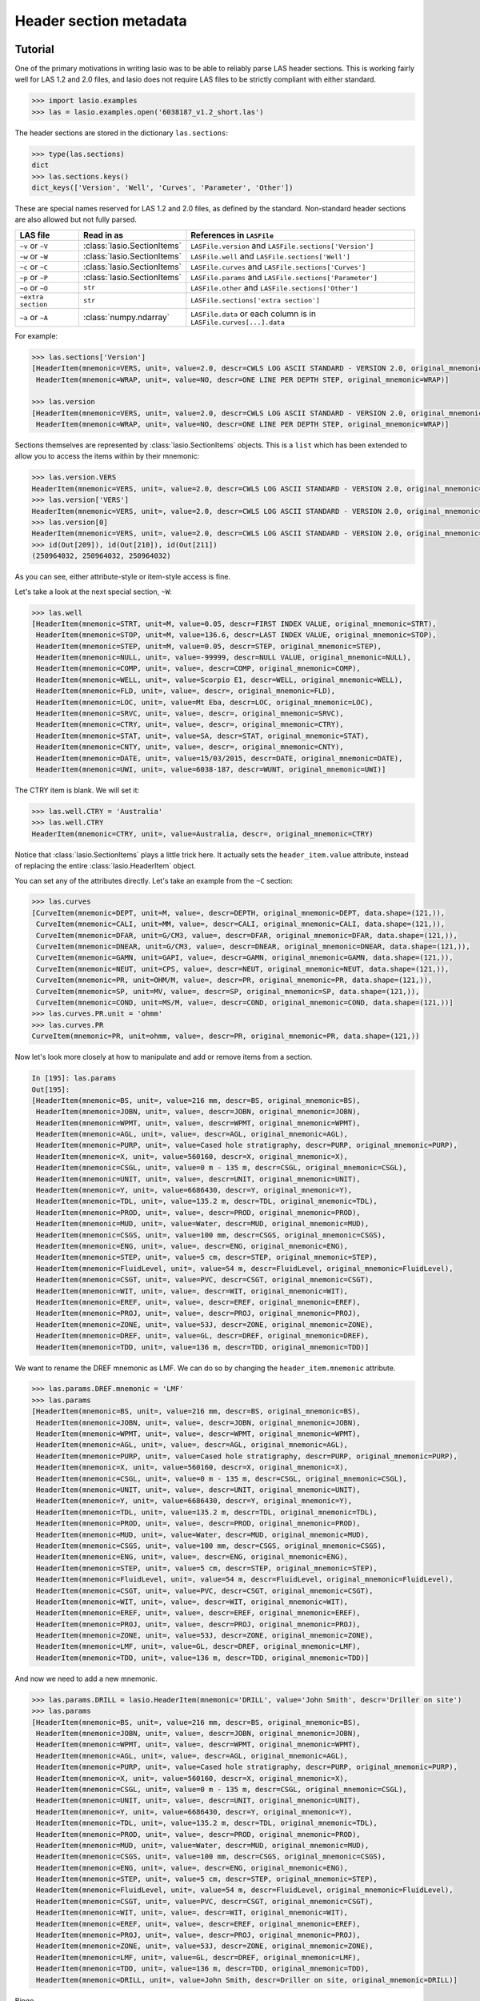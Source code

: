 Header section metadata
=======================

Tutorial
--------

One of the primary motivations in writing lasio was to be able to reliably
parse LAS header sections. This is working fairly well for LAS 1.2 and 2.0
files, and lasio does not require LAS files to be strictly compliant with
either standard.

.. code-block:: python

    >>> import lasio.examples
    >>> las = lasio.examples.open('6038187_v1.2_short.las')

The header sections are stored in the dictionary ``las.sections``:

.. code-block:: python

    >>> type(las.sections)
    dict
    >>> las.sections.keys()
    dict_keys(['Version', 'Well', 'Curves', 'Parameter', 'Other'])

These are special names reserved for LAS 1.2 and 2.0 files, as defined by the
standard. Non-standard header sections are also allowed but not fully parsed.

==============================  =======================================  ===================================================================
LAS file                        Read in as                               References in ``LASFile``
==============================  =======================================  ===================================================================
``~v`` or ``~V``                :class:`lasio.SectionItems`              ``LASFile.version`` and ``LASFile.sections['Version']``
``~w`` or ``~W``                :class:`lasio.SectionItems`              ``LASFile.well`` and ``LASFile.sections['Well']``
``~c`` or ``~C``                :class:`lasio.SectionItems`              ``LASFile.curves`` and ``LASFile.sections['Curves']``
``~p`` or ``~P``                :class:`lasio.SectionItems`              ``LASFile.params`` and ``LASFile.sections['Parameter']``
``~o`` or ``~O``                ``str``                                  ``LASFile.other`` and ``LASFile.sections['Other']``
``~extra section``              ``str``                                  ``LASFile.sections['extra section']``
``~a`` or ``~A``                :class:`numpy.ndarray`                   ``LASFile.data`` or each column is in ``LASFile.curves[...].data``
==============================  =======================================  ===================================================================

For example:

.. code-block:: python

    >>> las.sections['Version']
    [HeaderItem(mnemonic=VERS, unit=, value=2.0, descr=CWLS LOG ASCII STANDARD - VERSION 2.0, original_mnemonic=VERS),
     HeaderItem(mnemonic=WRAP, unit=, value=NO, descr=ONE LINE PER DEPTH STEP, original_mnemonic=WRAP)]

    >>> las.version
    [HeaderItem(mnemonic=VERS, unit=, value=2.0, descr=CWLS LOG ASCII STANDARD - VERSION 2.0, original_mnemonic=VERS),
     HeaderItem(mnemonic=WRAP, unit=, value=NO, descr=ONE LINE PER DEPTH STEP, original_mnemonic=WRAP)]

Sections themselves are represented by :class:`lasio.SectionItems`
objects. This is a ``list`` which has been extended to allow you to access the
items within by their mnemonic:

.. code-block:: python

    >>> las.version.VERS
    HeaderItem(mnemonic=VERS, unit=, value=2.0, descr=CWLS LOG ASCII STANDARD - VERSION 2.0, original_mnemonic=VERS)
    >>> las.version['VERS']
    HeaderItem(mnemonic=VERS, unit=, value=2.0, descr=CWLS LOG ASCII STANDARD - VERSION 2.0, original_mnemonic=VERS)
    >>> las.version[0]
    HeaderItem(mnemonic=VERS, unit=, value=2.0, descr=CWLS LOG ASCII STANDARD - VERSION 2.0, original_mnemonic=VERS)
    >>> id(Out[209]), id(Out[210]), id(Out[211])
    (250964032, 250964032, 250964032)

As you can see, either attribute-style or item-style access is fine.

Let's take a look at the next special section, ``~W``:

.. code-block:: python

    >>> las.well
    [HeaderItem(mnemonic=STRT, unit=M, value=0.05, descr=FIRST INDEX VALUE, original_mnemonic=STRT),
     HeaderItem(mnemonic=STOP, unit=M, value=136.6, descr=LAST INDEX VALUE, original_mnemonic=STOP),
     HeaderItem(mnemonic=STEP, unit=M, value=0.05, descr=STEP, original_mnemonic=STEP),
     HeaderItem(mnemonic=NULL, unit=, value=-99999, descr=NULL VALUE, original_mnemonic=NULL),
     HeaderItem(mnemonic=COMP, unit=, value=, descr=COMP, original_mnemonic=COMP),
     HeaderItem(mnemonic=WELL, unit=, value=Scorpio E1, descr=WELL, original_mnemonic=WELL),
     HeaderItem(mnemonic=FLD, unit=, value=, descr=, original_mnemonic=FLD),
     HeaderItem(mnemonic=LOC, unit=, value=Mt Eba, descr=LOC, original_mnemonic=LOC),
     HeaderItem(mnemonic=SRVC, unit=, value=, descr=, original_mnemonic=SRVC),
     HeaderItem(mnemonic=CTRY, unit=, value=, descr=, original_mnemonic=CTRY),
     HeaderItem(mnemonic=STAT, unit=, value=SA, descr=STAT, original_mnemonic=STAT),
     HeaderItem(mnemonic=CNTY, unit=, value=, descr=, original_mnemonic=CNTY),
     HeaderItem(mnemonic=DATE, unit=, value=15/03/2015, descr=DATE, original_mnemonic=DATE),
     HeaderItem(mnemonic=UWI, unit=, value=6038-187, descr=WUNT, original_mnemonic=UWI)]

The CTRY item is blank. We will set it:

.. code-block:: python

    >>> las.well.CTRY = 'Australia'
    >>> las.well.CTRY
    HeaderItem(mnemonic=CTRY, unit=, value=Australia, descr=, original_mnemonic=CTRY)

Notice that :class:`lasio.SectionItems` plays a little trick here. It actually
sets the ``header_item.value`` attribute, instead of replacing the entire
:class:`lasio.HeaderItem` object.

You can set any of the attributes directly. Let's take an example from the ``~C`` section:

.. code-block:: python

    >>> las.curves
    [CurveItem(mnemonic=DEPT, unit=M, value=, descr=DEPTH, original_mnemonic=DEPT, data.shape=(121,)),
     CurveItem(mnemonic=CALI, unit=MM, value=, descr=CALI, original_mnemonic=CALI, data.shape=(121,)),
     CurveItem(mnemonic=DFAR, unit=G/CM3, value=, descr=DFAR, original_mnemonic=DFAR, data.shape=(121,)),
     CurveItem(mnemonic=DNEAR, unit=G/CM3, value=, descr=DNEAR, original_mnemonic=DNEAR, data.shape=(121,)),
     CurveItem(mnemonic=GAMN, unit=GAPI, value=, descr=GAMN, original_mnemonic=GAMN, data.shape=(121,)),
     CurveItem(mnemonic=NEUT, unit=CPS, value=, descr=NEUT, original_mnemonic=NEUT, data.shape=(121,)),
     CurveItem(mnemonic=PR, unit=OHM/M, value=, descr=PR, original_mnemonic=PR, data.shape=(121,)),
     CurveItem(mnemonic=SP, unit=MV, value=, descr=SP, original_mnemonic=SP, data.shape=(121,)),
     CurveItem(mnemonic=COND, unit=MS/M, value=, descr=COND, original_mnemonic=COND, data.shape=(121,))]
    >>> las.curves.PR.unit = 'ohmm'
    >>> las.curves.PR
    CurveItem(mnemonic=PR, unit=ohmm, value=, descr=PR, original_mnemonic=PR, data.shape=(121,))

Now let's look more closely at how to manipulate and add or remove items from
a section.

.. code-block:: python

    In [195]: las.params
    Out[195]:
    [HeaderItem(mnemonic=BS, unit=, value=216 mm, descr=BS, original_mnemonic=BS),
     HeaderItem(mnemonic=JOBN, unit=, value=, descr=JOBN, original_mnemonic=JOBN),
     HeaderItem(mnemonic=WPMT, unit=, value=, descr=WPMT, original_mnemonic=WPMT),
     HeaderItem(mnemonic=AGL, unit=, value=, descr=AGL, original_mnemonic=AGL),
     HeaderItem(mnemonic=PURP, unit=, value=Cased hole stratigraphy, descr=PURP, original_mnemonic=PURP),
     HeaderItem(mnemonic=X, unit=, value=560160, descr=X, original_mnemonic=X),
     HeaderItem(mnemonic=CSGL, unit=, value=0 m - 135 m, descr=CSGL, original_mnemonic=CSGL),
     HeaderItem(mnemonic=UNIT, unit=, value=, descr=UNIT, original_mnemonic=UNIT),
     HeaderItem(mnemonic=Y, unit=, value=6686430, descr=Y, original_mnemonic=Y),
     HeaderItem(mnemonic=TDL, unit=, value=135.2 m, descr=TDL, original_mnemonic=TDL),
     HeaderItem(mnemonic=PROD, unit=, value=, descr=PROD, original_mnemonic=PROD),
     HeaderItem(mnemonic=MUD, unit=, value=Water, descr=MUD, original_mnemonic=MUD),
     HeaderItem(mnemonic=CSGS, unit=, value=100 mm, descr=CSGS, original_mnemonic=CSGS),
     HeaderItem(mnemonic=ENG, unit=, value=, descr=ENG, original_mnemonic=ENG),
     HeaderItem(mnemonic=STEP, unit=, value=5 cm, descr=STEP, original_mnemonic=STEP),
     HeaderItem(mnemonic=FluidLevel, unit=, value=54 m, descr=FluidLevel, original_mnemonic=FluidLevel),
     HeaderItem(mnemonic=CSGT, unit=, value=PVC, descr=CSGT, original_mnemonic=CSGT),
     HeaderItem(mnemonic=WIT, unit=, value=, descr=WIT, original_mnemonic=WIT),
     HeaderItem(mnemonic=EREF, unit=, value=, descr=EREF, original_mnemonic=EREF),
     HeaderItem(mnemonic=PROJ, unit=, value=, descr=PROJ, original_mnemonic=PROJ),
     HeaderItem(mnemonic=ZONE, unit=, value=53J, descr=ZONE, original_mnemonic=ZONE),
     HeaderItem(mnemonic=DREF, unit=, value=GL, descr=DREF, original_mnemonic=DREF),
     HeaderItem(mnemonic=TDD, unit=, value=136 m, descr=TDD, original_mnemonic=TDD)]

We want to rename the DREF mnemonic as LMF. We can do so by changing the
``header_item.mnemonic`` attribute.

.. code-block:: python

    >>> las.params.DREF.mnemonic = 'LMF'
    >>> las.params
    [HeaderItem(mnemonic=BS, unit=, value=216 mm, descr=BS, original_mnemonic=BS),
     HeaderItem(mnemonic=JOBN, unit=, value=, descr=JOBN, original_mnemonic=JOBN),
     HeaderItem(mnemonic=WPMT, unit=, value=, descr=WPMT, original_mnemonic=WPMT),
     HeaderItem(mnemonic=AGL, unit=, value=, descr=AGL, original_mnemonic=AGL),
     HeaderItem(mnemonic=PURP, unit=, value=Cased hole stratigraphy, descr=PURP, original_mnemonic=PURP),
     HeaderItem(mnemonic=X, unit=, value=560160, descr=X, original_mnemonic=X),
     HeaderItem(mnemonic=CSGL, unit=, value=0 m - 135 m, descr=CSGL, original_mnemonic=CSGL),
     HeaderItem(mnemonic=UNIT, unit=, value=, descr=UNIT, original_mnemonic=UNIT),
     HeaderItem(mnemonic=Y, unit=, value=6686430, descr=Y, original_mnemonic=Y),
     HeaderItem(mnemonic=TDL, unit=, value=135.2 m, descr=TDL, original_mnemonic=TDL),
     HeaderItem(mnemonic=PROD, unit=, value=, descr=PROD, original_mnemonic=PROD),
     HeaderItem(mnemonic=MUD, unit=, value=Water, descr=MUD, original_mnemonic=MUD),
     HeaderItem(mnemonic=CSGS, unit=, value=100 mm, descr=CSGS, original_mnemonic=CSGS),
     HeaderItem(mnemonic=ENG, unit=, value=, descr=ENG, original_mnemonic=ENG),
     HeaderItem(mnemonic=STEP, unit=, value=5 cm, descr=STEP, original_mnemonic=STEP),
     HeaderItem(mnemonic=FluidLevel, unit=, value=54 m, descr=FluidLevel, original_mnemonic=FluidLevel),
     HeaderItem(mnemonic=CSGT, unit=, value=PVC, descr=CSGT, original_mnemonic=CSGT),
     HeaderItem(mnemonic=WIT, unit=, value=, descr=WIT, original_mnemonic=WIT),
     HeaderItem(mnemonic=EREF, unit=, value=, descr=EREF, original_mnemonic=EREF),
     HeaderItem(mnemonic=PROJ, unit=, value=, descr=PROJ, original_mnemonic=PROJ),
     HeaderItem(mnemonic=ZONE, unit=, value=53J, descr=ZONE, original_mnemonic=ZONE),
     HeaderItem(mnemonic=LMF, unit=, value=GL, descr=DREF, original_mnemonic=LMF),
     HeaderItem(mnemonic=TDD, unit=, value=136 m, descr=TDD, original_mnemonic=TDD)]

And now we need to add a new mnemonic.

.. code-block:: python

    >>> las.params.DRILL = lasio.HeaderItem(mnemonic='DRILL', value='John Smith', descr='Driller on site')
    >>> las.params
    [HeaderItem(mnemonic=BS, unit=, value=216 mm, descr=BS, original_mnemonic=BS),
     HeaderItem(mnemonic=JOBN, unit=, value=, descr=JOBN, original_mnemonic=JOBN),
     HeaderItem(mnemonic=WPMT, unit=, value=, descr=WPMT, original_mnemonic=WPMT),
     HeaderItem(mnemonic=AGL, unit=, value=, descr=AGL, original_mnemonic=AGL),
     HeaderItem(mnemonic=PURP, unit=, value=Cased hole stratigraphy, descr=PURP, original_mnemonic=PURP),
     HeaderItem(mnemonic=X, unit=, value=560160, descr=X, original_mnemonic=X),
     HeaderItem(mnemonic=CSGL, unit=, value=0 m - 135 m, descr=CSGL, original_mnemonic=CSGL),
     HeaderItem(mnemonic=UNIT, unit=, value=, descr=UNIT, original_mnemonic=UNIT),
     HeaderItem(mnemonic=Y, unit=, value=6686430, descr=Y, original_mnemonic=Y),
     HeaderItem(mnemonic=TDL, unit=, value=135.2 m, descr=TDL, original_mnemonic=TDL),
     HeaderItem(mnemonic=PROD, unit=, value=, descr=PROD, original_mnemonic=PROD),
     HeaderItem(mnemonic=MUD, unit=, value=Water, descr=MUD, original_mnemonic=MUD),
     HeaderItem(mnemonic=CSGS, unit=, value=100 mm, descr=CSGS, original_mnemonic=CSGS),
     HeaderItem(mnemonic=ENG, unit=, value=, descr=ENG, original_mnemonic=ENG),
     HeaderItem(mnemonic=STEP, unit=, value=5 cm, descr=STEP, original_mnemonic=STEP),
     HeaderItem(mnemonic=FluidLevel, unit=, value=54 m, descr=FluidLevel, original_mnemonic=FluidLevel),
     HeaderItem(mnemonic=CSGT, unit=, value=PVC, descr=CSGT, original_mnemonic=CSGT),
     HeaderItem(mnemonic=WIT, unit=, value=, descr=WIT, original_mnemonic=WIT),
     HeaderItem(mnemonic=EREF, unit=, value=, descr=EREF, original_mnemonic=EREF),
     HeaderItem(mnemonic=PROJ, unit=, value=, descr=PROJ, original_mnemonic=PROJ),
     HeaderItem(mnemonic=ZONE, unit=, value=53J, descr=ZONE, original_mnemonic=ZONE),
     HeaderItem(mnemonic=LMF, unit=, value=GL, descr=DREF, original_mnemonic=LMF),
     HeaderItem(mnemonic=TDD, unit=, value=136 m, descr=TDD, original_mnemonic=TDD),
     HeaderItem(mnemonic=DRILL, unit=, value=John Smith, descr=Driller on site, original_mnemonic=DRILL)]

Bingo.

Handling errors
---------------

lasio will do its best to read every line from the header section. If it can
make sense of it, it will parse it into a mnemonic, unit, value, and
description. However often there are problems in LAS files. For example, a
header section might contain something like:

.. code-block:: none

    COUNTY: RUSSELL

This line is missing a period. It should be ``COUNTY.    : RUSSELL``. Or
another example:

.. code-block:: none

    API       .                                          : API Number     (required if CTRY = US)
    "# Surface Coords: 1,000' FNL & 2,000' FWL"
    LATI      .DEG                                       : Latitude  - see Surface Coords comment above
    LONG      .DEG                                       : Longitude - see Surface Coords comment above

Obviously the line with " causes an error.

All these (and any other kind of error in the header section) can be turned
from LASHeaderError exceptions into :func:`logger.warning` calls instead by
using ``lasio.read(..., ignore_header_errors=True)``. Here is an example.
First we try reading a file without this argument:

.. code-block:: python

    >>> las = lasio.examples.open('dodgy_param_sect.las', ignore_header_errors=False)
    Unable to parse line as LAS header: DEPTH     DT       RHOB     NPHI     SFLU     SFLA      ILM      ILD
    Traceback (most recent call last):
      File "C:\Users\kinve\code\lasio\lasio\reader.py", line 525, in parse_header_section
        values = read_line(line, section_name=parser.section_name2)
      File "C:\Users\kinve\code\lasio\lasio\reader.py", line 711, in read_line
        return read_header_line(*args, **kwargs)
      File "C:\Users\kinve\code\lasio\lasio\reader.py", line 780, in read_header_line
        mdict = m.groupdict()
    AttributeError: 'NoneType' object has no attribute 'groupdict'

    During handling of the above exception, another exception occurred:

    Traceback (most recent call last):
      File "<stdin>", line 1, in <module>
      File "C:\Users\kinve\code\lasio\lasio\examples.py", line 46, in open
        return open_local_example(filename, **kwargs)
      File "C:\Users\kinve\code\lasio\lasio\examples.py", line 106, in open_local_example
        return LASFile(os.path.join(examples_path, *filename.split("/")), **kwargs)
      File "C:\Users\kinve\code\lasio\lasio\las.py", line 84, in __init__
        self.read(file_ref, **read_kwargs)
      File "C:\Users\kinve\code\lasio\lasio\las.py", line 222, in read
        mnemonic_case=mnemonic_case,
      File "C:\Users\kinve\code\lasio\lasio\las.py", line 142, in add_section
        raw_section, **sect_kws
      File "C:\Users\kinve\code\lasio\lasio\reader.py", line 536, in parse_header_section
        raise exceptions.LASHeaderError(message)
    lasio.exceptions.LASHeaderError: line 31 (section ~PARAMETER INFORMATION): "DEPTH     DT       RHOB     NPHI     SFLU     SFLA      ILM      ILD"

Now if we use ``ignore_header_errors=True``:

.. code-block:: python

    >>> las = lasio.examples.open('dodgy_param_sect.las', ignore_header_errors=True)
    Unable to parse line as LAS header: DEPTH     DT       RHOB     NPHI     SFLU     SFLA      ILM      ILD
    line 31 (section ~PARAMETER INFORMATION): "DEPTH     DT       RHOB     NPHI     SFLU     SFLA      ILM      ILD"

Only a warning is issued, and the rest of the LAS file loads OK:

.. code-block:: python

    >>> las.params
    []
    >>> las.curves
    [CurveItem(mnemonic=DEPT, unit=M, value=, descr=1  DEPTH, original_mnemonic=DEPT, data.shape=(3,)),
     CurveItem(mnemonic=DT, unit=US/M, value=, descr=2  SONIC TRANSIT TIME, original_mnemonic=DT, data.shape=(3,)),
     CurveItem(mnemonic=RHOB, unit=K/M3, value=, descr=3  BULK DENSITY, original_mnemonic=RHOB, data.shape=(3,)),
     CurveItem(mnemonic=NPHI, unit=V/V, value=, descr=4   NEUTRON POROSITY, original_mnemonic=NPHI, data.shape=(3,)),
     CurveItem(mnemonic=SFLU, unit=OHMM, value=, descr=5  RXO RESISTIVITY, original_mnemonic=SFLU, data.shape=(3,)),
     CurveItem(mnemonic=SFLA, unit=OHMM, value=, descr=6  SHALLOW RESISTIVITY, original_mnemonic=SFLA, data.shape=(3,)),
     CurveItem(mnemonic=ILM, unit=OHMM, value=, descr=7  MEDIUM RESISTIVITY, original_mnemonic=ILM, data.shape=(3,)),
     CurveItem(mnemonic=ILD, unit=OHMM, value=, descr=8  DEEP RESISTIVITY, original_mnemonic=ILD, data.shape=(3,))
    ]

Handling duplicate mnemonics
----------------------------

Take this LAS file as an example, containing this ~C section:

.. code-block:: none

    ~CURVE INFORMATION
    DEPT.M                     :  1  DEPTH
    DT  .US/M     		        :  2  SONIC TRANSIT TIME
    RHOB.K/M3                  :  3  BULK DENSITY
    NPHI.V/V                   :  4   NEUTRON POROSITY
    RXO.OHMM                   :  5  RXO RESISTIVITY
    RES.OHMM                   :  6  SHALLOW RESISTIVITY
    RES.OHMM                   :  7  MEDIUM RESISTIVITY
    RES.OHMM                   :  8  DEEP RESISTIVITY

Notice there are three curves with the mnemonic RES. When we load the file in,
lasio distinguishes between these duplicates:

.. code-block:: python

    >>> las = lasio.read('tests/examples/mnemonic_duplicate2.las')
    >>> las.curves
    [CurveItem(mnemonic=DEPT, unit=M, value=, descr=1  DEPTH, original_mnemonic=DEPT, data.shape=(3,)),
     CurveItem(mnemonic=DT, unit=US/M, value=, descr=2  SONIC TRANSIT TIME, original_mnemonic=DT, data.shape=(3,)),
     CurveItem(mnemonic=RHOB, unit=K/M3, value=, descr=3  BULK DENSITY, original_mnemonic=RHOB, data.shape=(3,)),
     CurveItem(mnemonic=NPHI, unit=V/V, value=, descr=4   NEUTRON POROSITY, original_mnemonic=NPHI, data.shape=(3,)),
     CurveItem(mnemonic=RXO, unit=OHMM, value=, descr=5  RXO RESISTIVITY, original_mnemonic=RXO, data.shape=(3,)),
     CurveItem(mnemonic=RES:1, unit=OHMM, value=, descr=6  SHALLOW RESISTIVITY, original_mnemonic=RES, data.shape=(3,)),
     CurveItem(mnemonic=RES:2, unit=OHMM, value=, descr=7  MEDIUM RESISTIVITY, original_mnemonic=RES, data.shape=(3,)),
     CurveItem(mnemonic=RES:3, unit=OHMM, value=, descr=8  DEEP RESISTIVITY, original_mnemonic=RES, data.shape=(3,))
    ]
    >>> las.curves['RES:2']
    CurveItem(mnemonic=RES:2, unit=OHMM, value=, descr=7  MEDIUM RESISTIVITY, original_mnemonic=RES, data.shape=(3,))

It remembers the original mnemonic, so when you write the file back out, they come back:

.. code-block:: python

    >>> from sys import stdout
    >>> las.write(stdout)
    ~Version ---------------------------------------------------
    VERS. 1.2 : CWLS LOG ASCII STANDARD - VERSION 1.2
    WRAP.  NO : ONE LINE PER DEPTH STEP
    ~Well ------------------------------------------------------
    STRT.M         1670.0 :
    STOP.M        1669.75 :
    STEP.M         -0.125 :
    NULL.         -999.25 :
    COMP.         COMPANY : # ANY OIL COMPANY LTD.
    WELL.            WELL : ANY ET AL OIL WELL #12
    FLD .           FIELD : EDAM
    LOC .        LOCATION : A9-16-49-20W3M
    PROV.        PROVINCE : SASKATCHEWAN
    SRVC. SERVICE COMPANY : ANY LOGGING COMPANY LTD.
    DATE.        LOG DATE : 25-DEC-1988
    UWI .  UNIQUE WELL ID : 100091604920W300
    ~Curves ----------------------------------------------------
    DEPT.M     : 1  DEPTH
    DT  .US/M  : 2  SONIC TRANSIT TIME
    RHOB.K/M3  : 3  BULK DENSITY
    NPHI.V/V   : 4   NEUTRON POROSITY
    RXO .OHMM  : 5  RXO RESISTIVITY
    RES .OHMM  : 6  SHALLOW RESISTIVITY
    RES .OHMM  : 7  MEDIUM RESISTIVITY
    RES .OHMM  : 8  DEEP RESISTIVITY
    ~Params ----------------------------------------------------
    BHT .DEGC   35.5 : BOTTOM HOLE TEMPERATURE
    BS  .MM    200.0 : BIT SIZE
    FD  .K/M3 1000.0 : FLUID DENSITY
    MATR.        0.0 : NEUTRON MATRIX(0=LIME,1=SAND,2=DOLO)
    MDEN.     2710.0 : LOGGING MATRIX DENSITY
    RMF .OHMM  0.216 : MUD FILTRATE RESISTIVITY
    DFD .K/M3 1525.0 : DRILL FLUID DENSITY
    ~Other -----------------------------------------------------
    Note: The logging tools became stuck at 625 meters causing the data
    between 625 meters and 615 meters to be invalid.
    ~ASCII -----------------------------------------------------
        1670     123.45       2550       0.45     123.45     123.45      110.2      105.6
        1669.9     123.45       2550       0.45     123.45     123.45      110.2      105.6
        1669.8     123.45       2550       0.45     123.45     123.45      110.2      105.6

Normalising mnemonic case
~~~~~~~~~~~~~~~~~~~~~~~~~

If there is a mix of upper and lower case characters in the mnemonics, by
default lasio will convert all mnemonics to uppercase to avoid problems with
producing the :1, :2, :3, and so on. There is a keyword argument which will
preserve the original formatting if that is what you prefer.

.. code-block:: python

    >>> las = lasio.read('tests/examples/mnemonic_case.las')
    >>> las.curves
    [CurveItem(mnemonic=DEPT, unit=M, value=, descr=1  DEPTH, original_mnemonic=DEPT, data.shape=(3,)),
     CurveItem(mnemonic=SFLU:1, unit=K/M3, value=, descr=3  BULK DENSITY, original_mnemonic=SFLU, data.shape=(3,)),
     CurveItem(mnemonic=NPHI, unit=V/V, value=, descr=4   NEUTRON POROSITY, original_mnemonic=NPHI, data.shape=(3,)),
     CurveItem(mnemonic=SFLU:2, unit=OHMM, value=, descr=5  RXO RESISTIVITY, original_mnemonic=SFLU, data.shape=(3,)),
     CurveItem(mnemonic=SFLU:3, unit=OHMM, value=, descr=6  SHALLOW RESISTIVITY, original_mnemonic=SFLU, data.shape=(3,)),
     CurveItem(mnemonic=SFLU:4, unit=OHMM, value=, descr=7  MEDIUM RESISTIVITY, original_mnemonic=SFLU, data.shape=(3,)),
     CurveItem(mnemonic=SFLU:5, unit=OHMM, value=, descr=8  DEEP RESISTIVITY, original_mnemonic=SFLU, data.shape=(3,))
    ]
    >>> las = lasio.read('tests/examples/mnemonic_case.las', mnemonic_case='preserve')
    >>> las.curves
    [CurveItem(mnemonic=Dept, unit=M, value=, descr=1  DEPTH, original_mnemonic=Dept, data.shape=(3,)),
     CurveItem(mnemonic=Sflu, unit=K/M3, value=, descr=3  BULK DENSITY, original_mnemonic=Sflu, data.shape=(3,)),
     CurveItem(mnemonic=NPHI, unit=V/V, value=, descr=4   NEUTRON POROSITY, original_mnemonic=NPHI, data.shape=(3,)),
     CurveItem(mnemonic=SFLU:1, unit=OHMM, value=, descr=5  RXO RESISTIVITY, original_mnemonic=SFLU, data.shape=(3,)),
     CurveItem(mnemonic=SFLU:2, unit=OHMM, value=, descr=6  SHALLOW RESISTIVITY, original_mnemonic=SFLU, data.shape=(3,)),
     CurveItem(mnemonic=sflu, unit=OHMM, value=, descr=7  MEDIUM RESISTIVITY, original_mnemonic=sflu, data.shape=(3,)),
     CurveItem(mnemonic=SfLu, unit=OHMM, value=, descr=8  DEEP RESISTIVITY, original_mnemonic=SfLu, data.shape=(3,))
    ]

